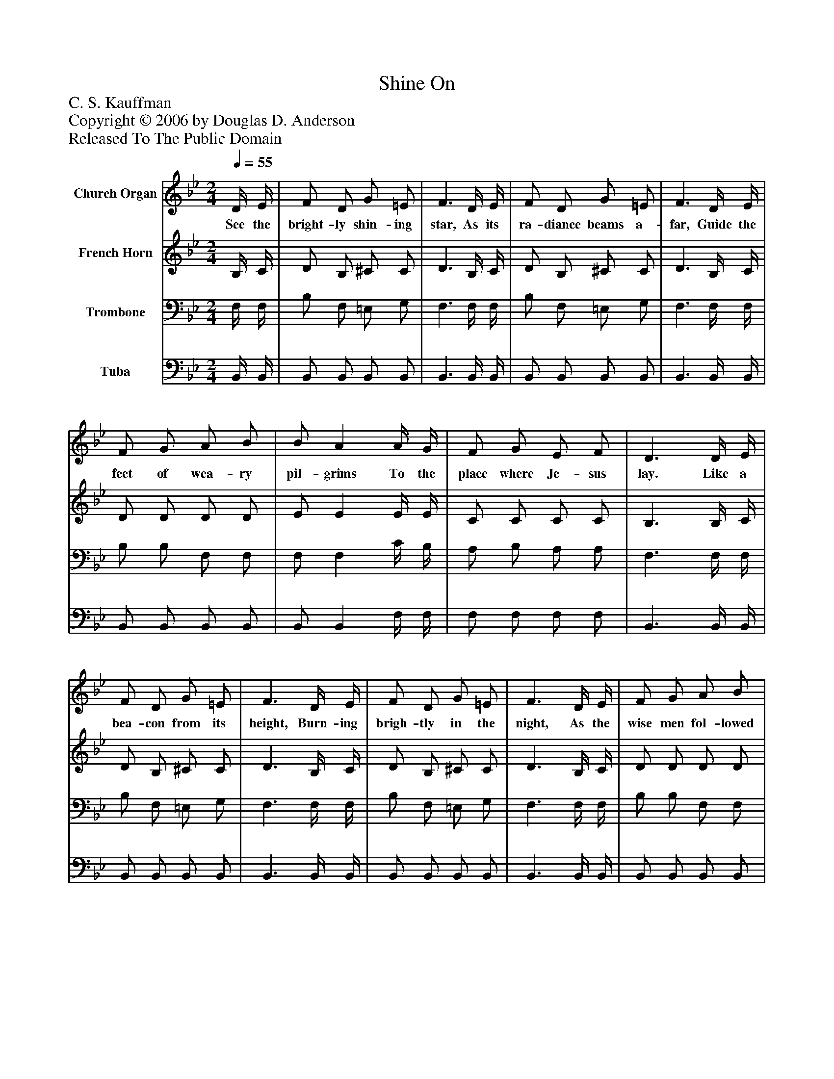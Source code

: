 %%abc-creator mxml2abc 1.4
%%abc-version 2.0
%%continueall true
%%titletrim true
%%titleformat A-1 T C1, Z-1, S-1
X: 0
T: Shine On
Z: C. S. Kauffman
Z: Copyright © 2006 by Douglas D. Anderson
Z: Released To The Public Domain
L: 1/4
M: 2/4
Q: 1/4=55
V: P1 name="Church Organ"
%%MIDI program 1 19
V: P2 name="French Horn"
%%MIDI program 2 60
V: P3 name="Trombone"
%%MIDI program 3 57
V: P4 name="Tuba"
%%MIDI program 4 58
K: Bb
[V: P1]  D/4 E/4 | F/ D/ G/ =E/ | F3/ D/4 E/4 | F/ D/ G/ =E/ | F3/ D/4 E/4 | F/ G/ A/ B/ | B/ A A/4 G/4 | F/ G/ E/ F/ | D3/ D/4 E/4 | F/ D/ G/ =E/ | F3/ D/4 E/4 | F/ D/ G/ =E/ | F3/ D/4 E/4 | F/ G/ A/ B/ | B/ A A/4 G/4 | F/ G/ A/ c/ | B2 | [M: 4/4] "^Chorus" d d d d | d/4 c/4 B/ A/ B/ c2 | e e e e | e/4 d/4 c/ B/ c/ d2 | d d d d | d/4 c/4 B/ A/ B/ G2 | B/ B A/4 G/4 | F/ B/ d/ e/ | d c B2|]
w: See the bright- ly shin- ing star, As its ra- diance beams a- far, Guide the feet of wea- ry pil- grims To the place where Je- sus lay. Like a bea- con from its height, Burn- ing brigh- tly in the night, As the wise men fol- lowed on- ward, Safe- ly guid- ed all the way. Shine on! shine on! Beau- ti ful star of light; Shine on! shine on! Cheer- ing the gloom- y night; Shine on! shine on! Send- ing thy rays a- far, Shine on thro' the dark- ness, Oh, thou fair- est star.
[V: P2]  B,/4 C/4 | D/ B,/ ^C/ C/ | D3/ B,/4 C/4 | D/ B,/ ^C/ C/ | D3/ B,/4 C/4 | D/ D/ D/ D/ | E/ E E/4 E/4 | C/ C/ C/ C/ | B,3/ B,/4 C/4 | D/ B,/ ^C/ C/ | D3/ B,/4 C/4 | D/ B,/ ^C/ C/ | D3/ B,/4 C/4 | D/ D/ D/ D/ | E/ E E/4 E/4 | E/ E/ E/ E/ | D2 | [M: 4/4] z/ [D/F/]z/ [D/F/]z/ [D/F/]z/ [D/F/] | F Fz/ [E/F/A/]z/ [E/F/A/] |z/ [F/A/c/]z/ [F/A/c/]z/ [F/A/c/]z/ [F/A/c/] | [FA] F/[F/A/]z/ [F/B/]z/ [F/B/] |z/ [D/F/B/]z/ [D/F/B/]z/ [D/F/B/]z/ [D/F/B/] | [DF] [B,F] [B,/E/][=B,/F/] [CE] | ^C/ C C/4 C/4 | D/ F/ F/ G/ | F E D2|]
[V: P3]  F,/4 F,/4 | B,/ F,/ =E,/ G,/ | F,3/ F,/4 F,/4 | B,/ F,/ =E,/ G,/ | F,3/ F,/4 F,/4 | B,/ B,/ F,/ F,/ | F,/ F, C/4 B,/4 | A,/ B,/ A,/ A,/ | F,3/ F,/4 F,/4 | B,/ F,/ =E,/ G,/ | F,3/ F,/4 F,/4 | B,/ F,/ =E,/ G,/ | F,3/ F,/4 F,/4 | B,/ B,/ F,/ F,/ | F,/ F, C/4 B,/4 | A,/ B,/ C/ A,/ | B,2 | [M: 4/4]  B, F, B, F, | B, F, F,/E,/D,/C,/ | F, C, F, C, | F,/E,/ D,/C,/ B,,/A,,/ G,,/F,,/ | B, F, B, F, | B, D, E,/D,/ C, | G,/ G, A,/4 B,/4 | B,/ D/ B,/ B,/ | B, A, B,2|]
[V: P4]  B,,/4 B,,/4 | B,,/ B,,/ B,,/ B,,/ | B,,3/ B,,/4 B,,/4 | B,,/ B,,/ B,,/ B,,/ | B,,3/ B,,/4 B,,/4 | B,,/ B,,/ B,,/ B,,/ | B,,/ B,, F,/4 F,/4 | F,/ F,/ F,/ F,/ | B,,3/ B,,/4 B,,/4 | B,,/ B,,/ B,,/ B,,/ | B,,3/ B,,/4 B,,/4 | B,,/ B,,/ B,,/ B,,/ | B,,3/ B,,/4 B,,/4 | B,,/ B,,/ B,,/ B,,/ | C,/ C, F,/4 F,/4 | F,/ F,/ F,/ F,/ | [B,,2F,2] | [M: 4/4]  B,, F,, B,, F,, | B,, F,, F,,/E,,/D,,/C,,/ | F,, C,, F,, C,, | F,,/E,,/ D,,/C,,/ B,,,/A,,,/ G,,,/F,,,/ | B,, F,, B,, F,, | B,, D,, E,,/D,,/ C,, | =E,/ E, E,/4 E,/4 | F,/ F,/ F,/ _E,/ | F, F, [B,,2F,2]|]

